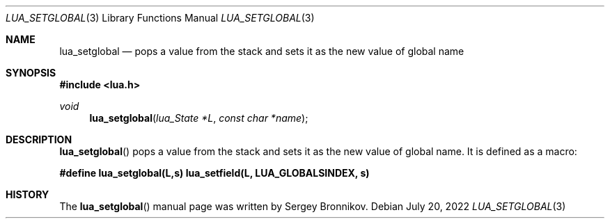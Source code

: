 .Dd $Mdocdate: July 20 2022 $
.Dt LUA_SETGLOBAL 3
.Os
.Sh NAME
.Nm lua_setglobal
.Nd pops a value from the stack and sets it as the new value of global name
.Sh SYNOPSIS
.In lua.h
.Ft void
.Fn lua_setglobal "lua_State *L" "const char *name"
.Sh DESCRIPTION
.Fn lua_setglobal
pops a value from the stack and sets it as the new value of global name.
It is defined as a macro:
.Pp
.Fd #define lua_setglobal(L,s)   lua_setfield(L, LUA_GLOBALSINDEX, s)
.Sh HISTORY
The
.Fn lua_setglobal
manual page was written by Sergey Bronnikov.
